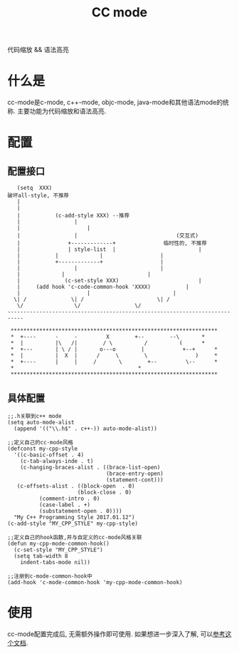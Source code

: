 #+TITLE: CC mode
#+INFOJS_OPT: path:../script/org-info.js
#+INFOJS_OPT: toc:t ltoc:t
#+INFOJS_OPT: view:info mouse:underline buttons:nil


代码缩放 && 语法高亮
* 什么是
  cc-mode是c-mode, c++-mode, objc-mode, java-mode和其他语法mode的统称.
  主要功能为代码缩放和语法高亮.
* 配置
** 配置接口
   #+BEGIN_EXAMPLE
      (setq  XXX)
   破坏all-style, 不推荐
	  |
	  |
	  | 	      (c-add-style XXX) --推荐
	  |       	        |
	  | 	    	       	|
	  | 	    		|                               (交互式)
	  | 	    	  +-------------+      		    临时性的, 不推荐
	  | 	       	  | style-list  |                          |
	  | 		  |             |      			   |
	  | 		  +-------------+      			   |
	  |       	       	|   	       			   |
	  | 			|   	       			   |
	  | 	         (c-set-style XXX)     	       	       	   |
	  | 	(add hook 'c-code-common-hook 'XXXX)		   |
	  | 	       	       	|   	       			   |
	 \| /		       \| / 	       			  \| /
	  \/		        \/				   \/
   ---------------------------------------------------------------------------

    *****************************************************************
    *  +----      -     -         X	       +--   	  --\	    *
    *  |          |\   /|        / \          /      	 (	    *
    *  +---       | \ / |       o---o        |       	  +--+	    *
    *  |          |  X  |      /     \        \      	      )	    *
    *  +----      |     |     /       \        +--   	   \--	    *
    *							            *
    *****************************************************************
   #+END_EXAMPLE
** 具体配置
   #+BEGIN_EXAMPLE
   ;;.h关联到c++ mode
   (setq auto-mode-alist
     (append '(("\\.h$" . c++-)) auto-mode-alist))

   ;;定义自己的cc-mode风格
   (defconst my-cpp-style
     '((c-basic-offset . 4)
       (c-tab-always-inde . t)
       (c-hanging-braces-alist . ((brace-list-open)
                                  (brace-entry-open)
                                  (statement-cont)))
      (c-offsets-alist . ((block-open  . 0)
                         (block-close . 0)
			 (comment-intro . 0)
			 (case-label . +)
			 (substatement-open . 0))))
     "My C++ Programming Style 2017.01.12")
   (c-add-style "MY_CPP_STYLE" my-cpp-style)

   ;;定义自己的hook函数,并与自定义的cc-mode风格关联
   (defun my-cpp-mode-common-hook()
     (c-set-style "MY_CPP_STYLE")
     (setq tab-width 8
       indent-tabs-mode nil))

   ;;注册到c-mode-common-hook中
   (add-hook 'c-mode-common-hook 'my-cpp-mode-common-hook)
   #+END_EXAMPLE
* 使用
  cc-mode配置完成后, 无需额外操作即可使用.
  如果想进一步深入了解, 可以[[https://david.rothlis.net/emacs/customize_c.html][参考这个文档]].

